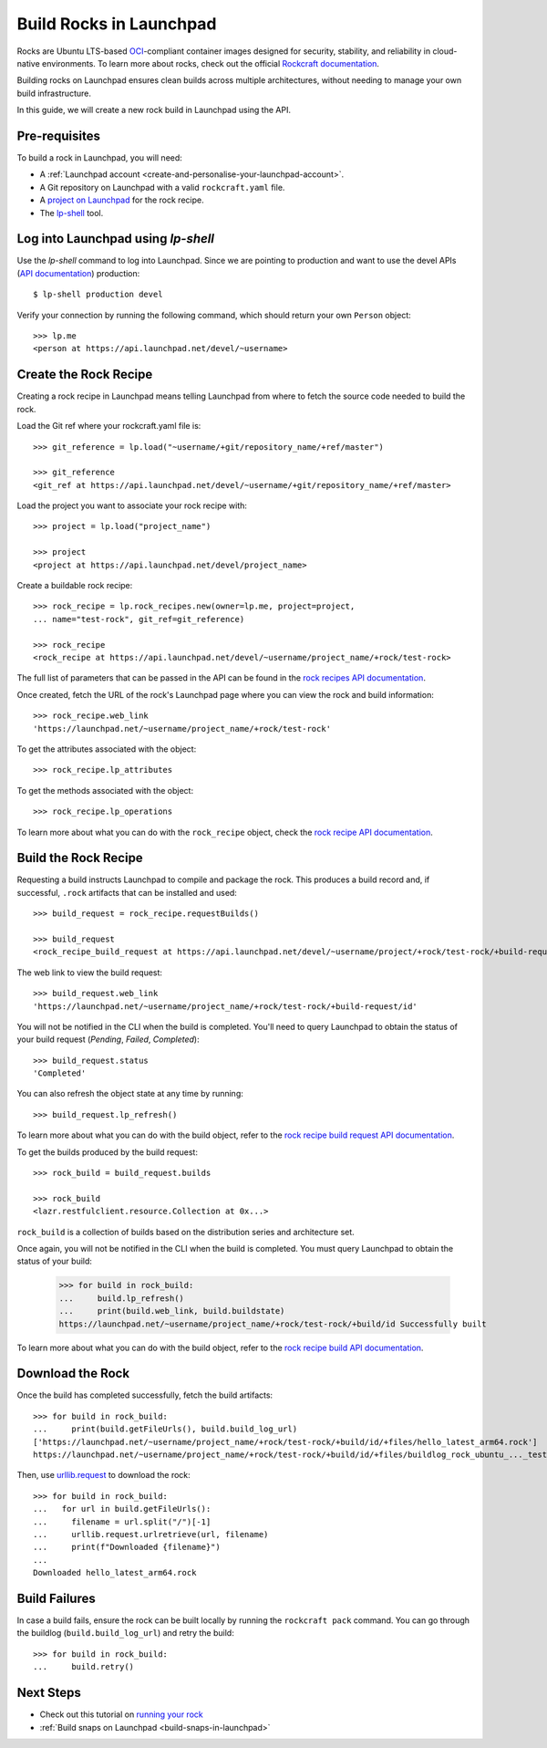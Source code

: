 .. _build-rocks-in-launchpad:

Build Rocks in Launchpad
========================

Rocks are Ubuntu LTS-based `OCI <https://opencontainers.org/>`_-compliant
container images designed for security, stability, and reliability in
cloud-native environments. To learn more about rocks, check out the official 
`Rockcraft documentation <https://documentation.ubuntu.com/rockcraft/stable/explanation/rocks/>`_.

Building rocks on Launchpad ensures clean builds across multiple architectures, 
without needing to manage your own build infrastructure.

In this guide, we will create a new rock build in Launchpad using the API.


Pre-requisites
--------------

To build a rock in Launchpad, you will need:

- A :ref:`Launchpad account <create-and-personalise-your-launchpad-account>`.

- A Git repository on Launchpad with a valid ``rockcraft.yaml`` file. 

- A `project on Launchpad <https://launchpad.net/projects/+new>`_ for the rock recipe.

- The `lp-shell
  <https://documentation.ubuntu.com/launchpad/developer/how-to/use-lp-shell/>`_
  tool. 

Log into Launchpad using `lp-shell`
-----------------------------------
Use the `lp-shell` command to log into Launchpad. Since we are pointing to 
production and want to use the devel APIs (`API documentation <https://api.launchpad.net/devel.html>`_)
production::

    $ lp-shell production devel

Verify your connection by running the following command, which should
return your own ``Person`` object::

    >>> lp.me
    <person at https://api.launchpad.net/devel/~username>

Create the Rock Recipe
----------------------

Creating a rock recipe in Launchpad means telling Launchpad from where to fetch
the source code needed to build the rock.

Load the Git ref where your rockcraft.yaml file is::

    >>> git_reference = lp.load("~username/+git/repository_name/+ref/master")

    >>> git_reference
    <git_ref at https://api.launchpad.net/devel/~username/+git/repository_name/+ref/master>

Load the project you want to associate your rock recipe with::

    >>> project = lp.load("project_name")

    >>> project
    <project at https://api.launchpad.net/devel/project_name>

Create a buildable rock recipe::

    >>> rock_recipe = lp.rock_recipes.new(owner=lp.me, project=project,
    ... name="test-rock", git_ref=git_reference)

    >>> rock_recipe
    <rock_recipe at https://api.launchpad.net/devel/~username/project_name/+rock/test-rock>

The full list of parameters that can be passed in the API can be found in the
`rock recipes API documentation <https://api.launchpad.net/devel.html#rock_recipes>`_.

Once created, fetch the URL of the rock's Launchpad page where you can view the
rock and build information::

    >>> rock_recipe.web_link
    'https://launchpad.net/~username/project_name/+rock/test-rock'

To get the attributes associated with the object::

    >>> rock_recipe.lp_attributes

To get the methods associated with the object::

    >>> rock_recipe.lp_operations

To learn more about what you can do with the ``rock_recipe`` object, check the
`rock recipe API documentation <https://api.launchpad.net/devel.html#rock_recipe>`_.

Build the Rock Recipe
---------------------

Requesting a build instructs Launchpad to compile and package the rock. This
produces a build record and, if successful, ``.rock`` artifacts that can be
installed and used::

    >>> build_request = rock_recipe.requestBuilds()

    >>> build_request
    <rock_recipe_build_request at https://api.launchpad.net/devel/~username/project/+rock/test-rock/+build-request/id>

The web link to view the build request::

    >>> build_request.web_link
    'https://launchpad.net/~username/project_name/+rock/test-rock/+build-request/id'

You will not be notified in the CLI when the build is completed. You'll need to
query Launchpad to obtain the status of your build request (`Pending`, `Failed`,
`Completed`)::

    >>> build_request.status
    'Completed'

You can also refresh the object state at any time by running::
    
    >>> build_request.lp_refresh()

To learn more about what you can do with the build object, refer to the
`rock recipe build request API documentation <https://api.launchpad.net/devel.html#rock_recipe_build_request>`_.

To get the builds produced by the build request::

    >>> rock_build = build_request.builds

    >>> rock_build
    <lazr.restfulclient.resource.Collection at 0x...>

``rock_build`` is a collection of builds based on the distribution series
and architecture set.

Once again, you will not be notified in the CLI when the build is completed. 
You must query Launchpad to obtain the status of your build:

    >>> for build in rock_build:
    ...     build.lp_refresh()
    ...     print(build.web_link, build.buildstate)
    https://launchpad.net/~username/project_name/+rock/test-rock/+build/id Successfully built

To learn more about what you can do with the build object, refer to the
`rock recipe build API documentation <https://api.launchpad.net/devel.html#rock_recipe_build>`_.

Download the Rock
-----------------

Once the build has completed successfully, fetch the build artifacts::

    >>> for build in rock_build:
    ...     print(build.getFileUrls(), build.build_log_url)
    ['https://launchpad.net/~username/project_name/+rock/test-rock/+build/id/+files/hello_latest_arm64.rock']
    https://launchpad.net/~username/project_name/+rock/test-rock/+build/id/+files/buildlog_rock_ubuntu_..._test-rock-1_BUILDING.txt.gz


Then, use `urllib.request <https://docs.python.org/3/library/urllib.request.html#module-urllib.request>`_
to download the rock::

    >>> for build in rock_build:
    ...   for url in build.getFileUrls():
    ...     filename = url.split("/")[-1]
    ...     urllib.request.urlretrieve(url, filename)
    ...     print(f"Downloaded {filename}")
    ... 
    Downloaded hello_latest_arm64.rock

Build Failures
--------------

In case a build fails, ensure the rock can be built locally by running the 
``rockcraft pack`` command. You can go through the buildlog (``build.build_log_url``) 
and retry the build::

    >>> for build in rock_build:
    ...     build.retry()

Next Steps
----------

- Check out this tutorial on `running your rock <https://documentation.ubuntu.com/rockcraft/stable/tutorial/hello-world/>`_
- :ref:`Build snaps on Launchpad <build-snaps-in-launchpad>`

